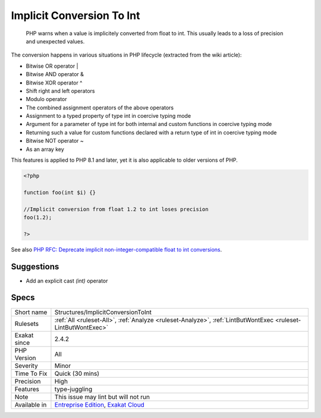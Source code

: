 .. _structures-implicitconversiontoint:

.. _implicit-conversion-to-int:

Implicit Conversion To Int
++++++++++++++++++++++++++

  PHP warns when a value is implicitely converted from float to int. This usually leads to a loss of precision and unexpected values.

The conversion happens in various situations in PHP lifecycle (extracted from the wiki article): 

+ Bitwise OR operator |
+ Bitwise AND operator &
+ Bitwise XOR operator ^
+ Shift right and left operators
+ Modulo operator
+ The combined assignment operators of the above operators
+ Assignment to a typed property of type int in coercive typing mode
+ Argument for a parameter of type int for both internal and custom functions in coercive typing mode
+ Returning such a value for custom functions declared with a return type of int in coercive typing mode
+ Bitwise NOT operator ~
+ As an array key



This features is applied to PHP 8.1 and later, yet it is also applicable to older versions of PHP.

.. code-block:: php
   
   <?php
   
   function foo(int $i) {}
   
   //Implicit conversion from float 1.2 to int loses precision
   foo(1.2);
   
   ?>

See also `PHP RFC: Deprecate implicit non-integer-compatible float to int conversions <https://wiki.php.net/rfc/implicit-float-int-deprecate>`_.


Suggestions
___________

* Add an explicit cast `(int)` operator




Specs
_____

+--------------+-------------------------------------------------------------------------------------------------------------------------+
| Short name   | Structures/ImplicitConversionToInt                                                                                      |
+--------------+-------------------------------------------------------------------------------------------------------------------------+
| Rulesets     | :ref:`All <ruleset-All>`, :ref:`Analyze <ruleset-Analyze>`, :ref:`LintButWontExec <ruleset-LintButWontExec>`            |
+--------------+-------------------------------------------------------------------------------------------------------------------------+
| Exakat since | 2.4.2                                                                                                                   |
+--------------+-------------------------------------------------------------------------------------------------------------------------+
| PHP Version  | All                                                                                                                     |
+--------------+-------------------------------------------------------------------------------------------------------------------------+
| Severity     | Minor                                                                                                                   |
+--------------+-------------------------------------------------------------------------------------------------------------------------+
| Time To Fix  | Quick (30 mins)                                                                                                         |
+--------------+-------------------------------------------------------------------------------------------------------------------------+
| Precision    | High                                                                                                                    |
+--------------+-------------------------------------------------------------------------------------------------------------------------+
| Features     | type-juggling                                                                                                           |
+--------------+-------------------------------------------------------------------------------------------------------------------------+
| Note         | This issue may lint but will not run                                                                                    |
+--------------+-------------------------------------------------------------------------------------------------------------------------+
| Available in | `Entreprise Edition <https://www.exakat.io/entreprise-edition>`_, `Exakat Cloud <https://www.exakat.io/exakat-cloud/>`_ |
+--------------+-------------------------------------------------------------------------------------------------------------------------+


